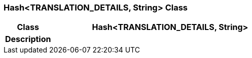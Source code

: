 === Hash<TRANSLATION_DETAILS, String> Class

[cols="^1,2,3"]
|===
h|*Class*
2+^h|*Hash<TRANSLATION_DETAILS, String>*

h|*Description*
2+a|

|===
